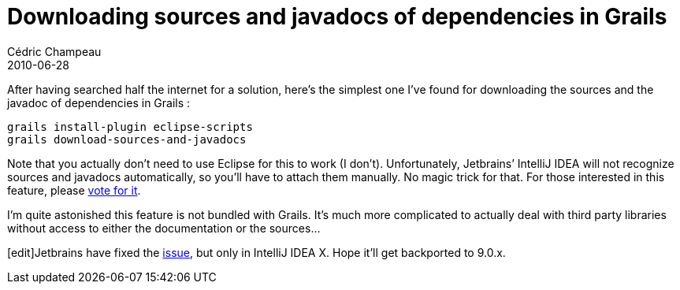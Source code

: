 = Downloading sources and javadocs of dependencies in Grails
Cédric Champeau
2010-06-28
:jbake-type: post
:jbake-tags: eclipse, grails, javadoc
:jbake-status: published
:source-highlighter: prettify

After having searched half the internet for a solution, here’s the simplest one I’ve found for downloading the sources and the javadoc of dependencies in Grails :

[source]
----
grails install-plugin eclipse-scripts
grails download-sources-and-javadocs

----


Note that you actually don’t need to use Eclipse for this to work (I don’t). Unfortunately, Jetbrains’ IntelliJ IDEA will not recognize sources and javadocs automatically, so you’ll have to attach them manually. No magic trick for that. For those interested in this feature, please http://youtrack.jetbrains.net/issue/IDEA-53294[vote for it].

I’m quite astonished this feature is not bundled with Grails. It’s much more complicated to actually deal with third party libraries without access to either the documentation or the sources…

[edit]Jetbrains have fixed the http://youtrack.jetbrains.net/issue/IDEA-53294[issue], but only in IntelliJ IDEA X. Hope it’ll get backported to 9.0.x.
